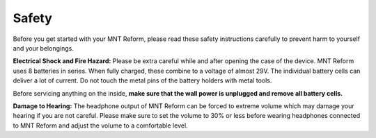 Safety
======

Before you get started with your MNT Reform, please read these safety instructions carefully to prevent harm to yourself and your belongings.

**Electrical Shock and Fire Hazard:** Please be extra careful while and after opening the case of the device. MNT Reform uses 8 batteries in series. When fully charged, these combine to a voltage of almost 29V. The individual battery cells can deliver a lot of current. Do not touch the metal pins of the battery holders with metal tools.

Before servicing anything on the inside, **make sure that the wall power is unplugged and remove all battery cells.**

**Damage to Hearing:** The headphone output of MNT Reform can be forced to extreme volume which may damage your hearing if you are not careful. Please make sure to set the volume to 30% or less before wearing headphones connected to MNT Reform and adjust the volume to a comfortable level.
